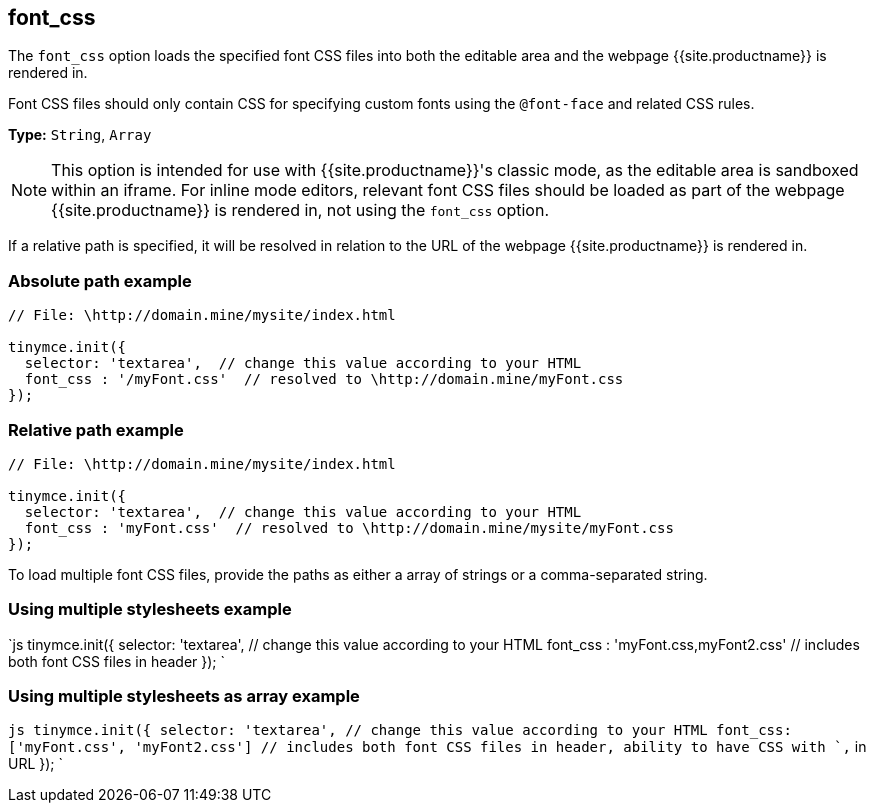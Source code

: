 == font_css

The `font_css` option loads the specified font CSS files into both the editable area and the webpage {{site.productname}} is rendered in.

Font CSS files should only contain CSS for specifying custom fonts using the `@font-face` and related CSS rules.

*Type:* `String`, `Array`

NOTE: This option is intended for use with {{site.productname}}'s classic mode, as the editable area is sandboxed within an iframe. For inline mode editors, relevant font CSS files should be loaded as part of the webpage {{site.productname}} is rendered in, not using the `font_css` option.

If a relative path is specified, it will be resolved in relation to the URL of the webpage {{site.productname}} is rendered in.

=== Absolute path example

```js
// File: \http://domain.mine/mysite/index.html

tinymce.init({
  selector: 'textarea',  // change this value according to your HTML
  font_css : '/myFont.css'  // resolved to \http://domain.mine/myFont.css
});
```

=== Relative path example

```js
// File: \http://domain.mine/mysite/index.html

tinymce.init({
  selector: 'textarea',  // change this value according to your HTML
  font_css : 'myFont.css'  // resolved to \http://domain.mine/mysite/myFont.css
});
```

To load multiple font CSS files, provide the paths as either a array of strings or a comma-separated string.

=== Using multiple stylesheets example

`js
tinymce.init({
  selector: 'textarea',  // change this value according to your HTML
  font_css : 'myFont.css,myFont2.css'  // includes both font CSS files in header
});
`

=== Using multiple stylesheets as array example

`js
tinymce.init({
  selector: 'textarea',  // change this value according to your HTML
  font_css: ['myFont.css', 'myFont2.css']  // includes both font CSS files in header, ability to have CSS with `,` in URL
});
`
